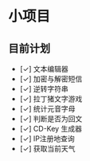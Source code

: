 * 小项目
** 目前计划

+ [✓] 文本编辑器
+ [✓] 加密与解密短信
+ [✓] 逆转字符串
+ [✓] 拉丁猪文字游戏
+ [✓] 统计元音字母
+ [✓] 判断是否为回文
+ [✓] CD-Key 生成器
+ [✓] IP注册地查询
+ [✓] 获取当前天气

